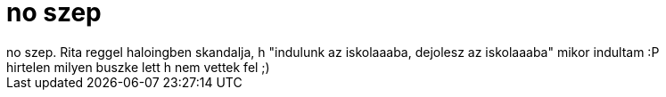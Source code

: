 = no szep

:slug: no_szep
:category: regi
:tags: hu
:date: 2006-09-11T21:56:29Z
++++
no szep. Rita reggel haloingben skandalja, h "indulunk az iskolaaaba, dejolesz az iskolaaaba" mikor indultam :P<br>hirtelen milyen buszke lett h nem vettek fel ;)<br>
++++
